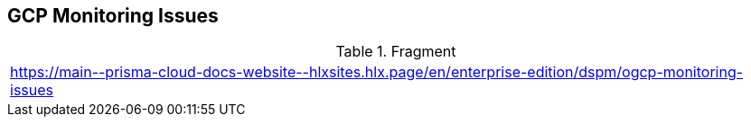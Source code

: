 == GCP Monitoring Issues

.Fragment
|===
| https://main\--prisma-cloud-docs-website\--hlxsites.hlx.page/en/enterprise-edition/dspm/ogcp-monitoring-issues
|===
